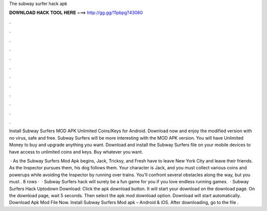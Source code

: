 The subway surfer hack apk



𝐃𝐎𝐖𝐍𝐋𝐎𝐀𝐃 𝐇𝐀𝐂𝐊 𝐓𝐎𝐎𝐋 𝐇𝐄𝐑𝐄 ===> http://gg.gg/11pbpg?43060



.



.



.



.



.



.



.



.



.



.



.



.

Install Subway Surfers MOD APK Unlimited Coins/Keys for Android. Download now and enjoy the modified version with no virus, safe and free. Subway Surfers will be more interesting with the MOD APK version. You will have Unlimited Money to buy and upgrade anything you want. Download and install the Subway Surfers file on your mobile devices to have access to unlimited coins and keys. Buy whatever you want.

 · As the Subway Surfers Mod Apk begins, Jack, Tricksy, and Fresh have to leave New York City and leave their friends. As the Inspector pursues them, his dog follows them. Your character is Jack, and you must collect various coins and powerups while avoiding the Inspector by running over trains. You’ll confront several obstacles along the way, but you must . 8 rows ·  · Subway Surfers hack will surely be a fun game for you if you love endless running games.  · Subway Surfers Hack Uptodown Download: Click the apk download button. It will start your download on the download page. On the download page, wait 5 seconds. Then select the apk mod download option. Download will start automatically. Download Apk Mod File Now. Install Subway Surfers Mod apk – Android & iOS. After downloading, go to the file .
